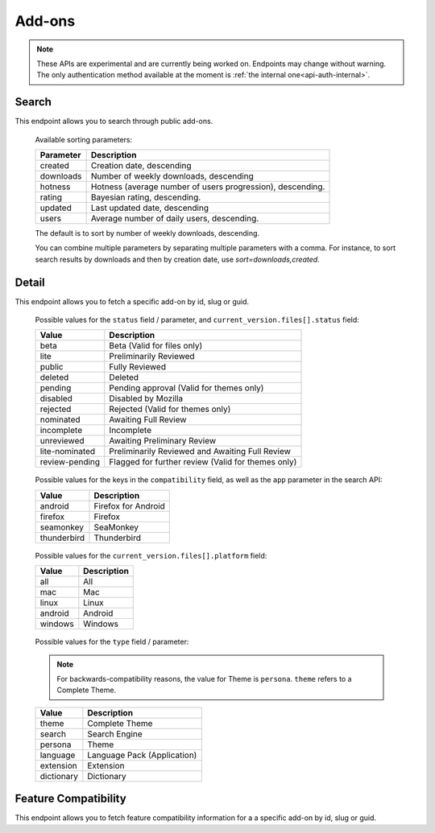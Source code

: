 =======
Add-ons
=======

.. note::

    These APIs are experimental and are currently being worked on. Endpoints
    may change without warning. The only authentication method available at
    the moment is :ref:`the internal one<api-auth-internal>`.

------
Search
------

.. _addon-search:

This endpoint allows you to search through public add-ons.

.. http:get:: /api/v3/addons/search/

    :param string q: The search query.
    :param string app: Filter by :ref:`add-on application <addon-detail-application>` availability.
    :param string appversion: Filter by application version compatibility. Pass the full version as a string, e.g. ``46.0``. Only valid when the ``app`` parameter is also present.
    :param string platform: Filter by :ref:`add-on platform <addon-detail-platform>` availability.
    :param string type: Filter by :ref:`add-on type <addon-detail-type>`.
    :param string sort: The sort parameter. The available parameters are documented in the :ref:`table below <addon-search-sort>`.
    :>json int count: The number of results for this query.
    :>json string next: The URL of the next page of results.
    :>json string previous: The URL of the previous page of results.
    :>json array results: An array of :ref:`add-ons <addon-detail-object>`.

.. _addon-search-sort:

    Available sorting parameters:

    ==============  ==========================================================
         Parameter  Description
    ==============  ==========================================================
           created  Creation date, descending
         downloads  Number of weekly downloads, descending
           hotness  Hotness (average number of users progression), descending.
            rating  Bayesian rating, descending.
           updated  Last updated date, descending
             users  Average number of daily users, descending.
    ==============  ==========================================================

    The default is to sort by number of weekly downloads, descending.

    You can combine multiple parameters by separating multiple parameters with
    a comma. For instance, to sort search results by downloads and then by
    creation date, use `sort=downloads,created`.

------
Detail
------

.. _addon-detail:

This endpoint allows you to fetch a specific add-on by id, slug or guid.

.. http:get:: /api/v3/addons/addon/(int:id|string:slug|string:guid)/

    .. note::
        Unlisted or non-public add-ons require authentication and either
        reviewer permissions or a user account listed as a developer of the
        add-on.

    .. _addon-detail-object:

    :>json int id: The add-on id on AMO.
    :>json array authors: Array holding information about the authors for this add-on.
    :>json int authors[].id: The id for an author.
    :>json string authors[].name: The name for an author.
    :>json string authors[].url: The link to the profile page for an author.
    :>json object compatibility: Object detailing the add-on :ref:`add-on application <addon-detail-application>` and version compatibility.
    :>json object compatibility[app_name].max: Maximum version of the corresponding app the add-on is compatible with.
    :>json object compatibility[app_name].min: Minimum version of the corresponding app the add-on is compatible with.
    :>json object current_version: Object holding information about the add-on version served by AMO currently.
    :>json int current_version.id: The id for that version.
    :>json string current_version.reviewed: The date that version was reviewed at.
    :>json string current_version.version: The version number string for that version.
    :>json string current_version.edit_url: The URL to the developer edit page for this version.
    :>json array current_version.files: Array holding information about the files for that version.
    :>json int current_version.files[].id: The id for a file.
    :>json string current_version.files[].created: The creation date for a file.
    :>json string current_version.files[].hash: The hash for a file.
    :>json string current_version.files[].platform: The :ref:`platform <addon-detail-platform>` for a file.
    :>json int current_version.files[].id: The size for a file, in bytes.
    :>json int current_version.files[].status: The :ref:`status <addon-detail-status>` for a file.
    :>json string current_version.files[].url: The (absolute) URL to download a file.
    :>json string default_locale: The add-on default locale for translations.
    :>json string|object|null description: The add-on description.
    :>json string edit_url: The URL to the developer edit page for this add-on.
    :>json string guid: The add-on `extension identifier <https://developer.mozilla.org/en-US/Add-ons/Install_Manifests#id>`_.
    :>json string|object|null homepage: The add-on homepage.
    :>json string icon_url: The URL to icon for this add-on (cache-busting query string included).
    :>json string|object|null name: The add-on name.
    :>json string last_updated: The date of the last time the add-on was updated by its developer(s).
    :>json array previews: Array holding information about the previews for that add-on.
    :>json int previews[].id: The id for a preview.
    :>json string|object|null previews[].caption: The caption describing a preview.
    :>json string previews[].image_url: The URL (including a cachebusting query string) to the preview image.
    :>json string previews[].thumbnail_url: The URL (including a cachebusting query string) to the preview image thumbnail.
    :>json boolean public_stats: Boolean indicating whether the add-on stats are public or not.
    :>json object ratings: Object holding ratings summary information about the add-on.
    :>json int ratings.count: The number of user ratings for the add-on.
    :>json float ratings.average: The average user rating for the add-on.
    :>json string review_url: The URL to the review page for this add-on.
    :>json string slug: The add-on slug.
    :>json string status: The :ref:`add-on status <addon-detail-status>`.
    :>json string|object|null summary: The add-on summary.
    :>json string|object|null support_email: The add-on support email.
    :>json string|object|null support_url: The add-on support URL.
    :>json array tags: List containing the text of the tags set on the add-on.
    :>json object theme_data: Object holding `lightweight theme (Persona) <https://developer.mozilla.org/en-US/Add-ons/Themes/Lightweight_themes>`_ data. Only present for themes (Persona).
    :>json string type: The :ref:`add-on type <addon-detail-type>`.
    :>json string url: The (absolute) add-on detail URL.


.. _addon-detail-status:

    Possible values for the ``status`` field / parameter, and ``current_version.files[].status`` field:

    ==============  ==========================================================
             Value  Description
    ==============  ==========================================================
              beta  Beta (Valid for files only)
              lite  Preliminarily Reviewed
            public  Fully Reviewed
           deleted  Deleted
           pending  Pending approval (Valid for themes only)
          disabled  Disabled by Mozilla
          rejected  Rejected (Valid for themes only)
         nominated  Awaiting Full Review
        incomplete  Incomplete
        unreviewed  Awaiting Preliminary Review
    lite-nominated  Preliminarily Reviewed and Awaiting Full Review
    review-pending  Flagged for further review (Valid for themes only)
    ==============  ==========================================================


.. _addon-detail-application:

    Possible values for the keys in the ``compatibility`` field, as well as the
    ``app`` parameter in the search API:

    ==============  ==========================================================
             Value  Description
    ==============  ==========================================================
           android  Firefox for Android
           firefox  Firefox
         seamonkey  SeaMonkey
       thunderbird  Thunderbird
    ==============  ==========================================================

.. _addon-detail-platform:

    Possible values for the ``current_version.files[].platform`` field:

    ==============  ==========================================================
             Value  Description
    ==============  ==========================================================
               all  All
               mac  Mac
             linux  Linux
           android  Android
           windows  Windows
    ==============  ==========================================================

.. _addon-detail-type:

    Possible values for the ``type`` field / parameter:

    .. note::

        For backwards-compatibility reasons, the value for Theme is ``persona``.
        ``theme`` refers to a Complete Theme.

    ==============  ==========================================================
             Value  Description
    ==============  ==========================================================
             theme  Complete Theme
            search  Search Engine
           persona  Theme
          language  Language Pack (Application)
         extension  Extension
        dictionary  Dictionary
    ==============  ==========================================================

---------------------
Feature Compatibility
---------------------

.. _addon-feature-compatibility:

This endpoint allows you to fetch feature compatibility information for a
a specific add-on by id, slug or guid.

.. http:get:: /api/v3/addons/addon/(int:id|string:slug|string:guid)/feature_compatibility/

    .. note::
        Unlisted or non-public add-ons require authentication and either
        reviewer permissions or a user account listed as a developer of the
        add-on.

    :>json int e10s: The add-on e10s compatibility. Can be one of the following:

    =======================  ==========================================================
                      Value  Description
    =======================  ==========================================================
                 compatible  multiprocessCompatible marked as true in the install.rdf.
    compatible-webextension  A WebExtension, so compatible.
               incompatible  multiprocessCompatible marked as false in the install.rdf.
                    unknown  multiprocessCompatible has not been set.
    =======================  ==========================================================
